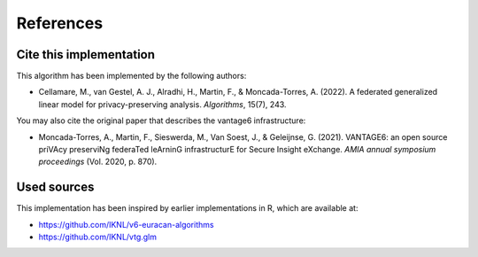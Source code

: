 References
==========

Cite this implementation
------------------------

This algorithm has been implemented by the following authors:

- Cellamare, M., van Gestel, A. J., Alradhi, H., Martin, F., & Moncada-Torres, A.
  (2022). A federated generalized linear model for privacy-preserving analysis.
  *Algorithms*, 15(7), 243.

You may also cite the original paper that describes the vantage6 infrastructure:

- Moncada-Torres, A., Martin, F., Sieswerda, M., Van Soest, J., & Geleijnse, G.
  (2021). VANTAGE6: an open source priVAcy preserviNg federaTed leArninG infrastructurE
  for Secure Insight eXchange. *AMIA annual symposium proceedings* (Vol. 2020, p. 870).

Used sources
------------

This implementation has been inspired by earlier implementations in R, which are
available at:

- https://github.com/IKNL/v6-euracan-algorithms
- https://github.com/IKNL/vtg.glm